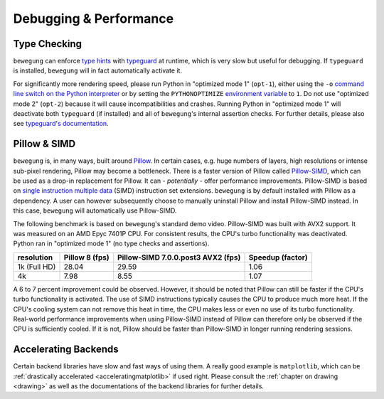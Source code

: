.. _debug:

Debugging & Performance
=======================

Type Checking
-------------

``bewegung`` can enforce `type hints`_ with `typeguard`_ at runtime, which is very slow but useful for debugging. If ``typeguard`` is installed, ``bewegung`` will in fact automatically activate it.

For significantly more rendering speed, please run Python in "optimized mode 1" (``opt-1``), either using the ``-o`` `command line switch on the Python interpreter`_ or by setting the ``PYTHONOPTIMIZE`` `environment variable`_ to ``1``. Do not use "optimized mode 2" (``opt-2``) because it will cause incompatibilities and crashes. Running Python in "optimized mode 1" will deactivate both ``typeguard`` (if installed) and all of ``bewegung``'s internal assertion checks. For further details, please also see `typeguard's documentation`_.

.. _type hints: https://www.python.org/dev/peps/pep-0484/
.. _typeguard: https://github.com/agronholm/typeguard
.. _command line switch on the Python interpreter: https://docs.python.org/3/using/cmdline.html#cmdoption-o
.. _environment variable: https://docs.python.org/3/using/cmdline.html#envvar-PYTHONOPTIMIZE
.. _typeguard's documentation: https://typeguard.readthedocs.io

Pillow & SIMD
-------------

``bewegung`` is, in many ways, built around `Pillow`_. In certain cases, e.g. huge numbers of layers, high resolutions or intense sub-pixel rendering, Pillow may become a bottleneck. There is a faster version of Pillow called `Pillow-SIMD`_, which can be used as a drop-in replacement for Pillow. It can - *potentially* - offer performance improvements. Pillow-SIMD is based on `single instruction multiple data`_ (SIMD) instruction set extensions. ``bewegung`` is by default installed with Pillow as a dependency. A user can however subsequently choose to manually uninstall Pillow and install Pillow-SIMD instead. In this case, ``bewegung`` will automatically use Pillow-SIMD.

.. _Pillow: https://pillow.readthedocs.io/
.. _Pillow-SIMD: https://github.com/uploadcare/pillow-simd
.. _single instruction multiple data: https://en.wikipedia.org/wiki/Streaming_SIMD_Extensions

The following benchmark is based on ``bewegung``'s standard demo video. Pillow-SIMD was built with AVX2 support. It was measured on an AMD Epyc 7401P CPU. For consistent results, the CPU's turbo functionality was deactivated. Python ran in "optimized mode 1" (no type checks and assertions).

============ ======== ============================ ========
resolution   Pillow 8 Pillow-SIMD 7.0.0.post3 AVX2 Speedup
             (fps)    (fps)                        (factor)
============ ======== ============================ ========
1k (Full HD) 28.04    29.59                        1.06
4k           7.98     8.55                         1.07
============ ======== ============================ ========

A 6 to 7 percent improvement could be observed. However, it should be noted that Pillow can still be faster if the CPU's turbo functionality is activated. The use of SIMD instructions typically causes the CPU to produce much more heat. If the CPU's cooling system can not remove this heat in time, the CPU makes less or even no use of its turbo functionality. Real-world performance improvements when using Pillow-SIMD instead of Pillow can therefore only be observed if the CPU is sufficiently cooled. If it is not, Pillow should be faster than Pillow-SIMD in longer running rendering sessions.

Accelerating Backends
---------------------

Certain backend libraries have slow and fast ways of using them. A really good example is ``matplotlib``, which can be :ref:`drastically accelerated <acceleratingmatplotlib>` if used right. Please consult the :ref:`chapter on drawing <drawing>` as well as the documentations of the backend libraries for further details.
